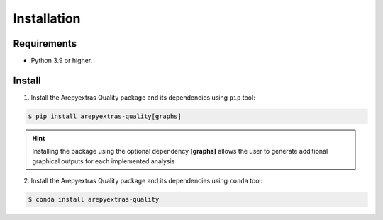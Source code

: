 .. _quality_install:

Installation
============

Requirements
------------
* Python 3.9 or higher.


Install
-------
1. Install the Arepyextras Quality package and its dependencies using ``pip`` tool:

.. code-block:: bash

    $ pip install arepyextras-quality[graphs]

.. hint::
    Installing the package using the optional dependency **[graphs]** allows the user to generate additional graphical
    outputs for each implemented analysis


2. Install the Arepyextras Quality package and its dependencies using ``conda`` tool:

.. code-block:: bash

    $ conda install arepyextras-quality
